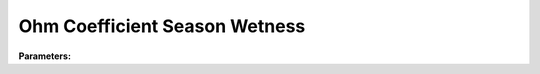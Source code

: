 Ohm Coefficient Season Wetness
==============================

**Parameters:**

.. option:: summer_dry <OHMCoefficients>

   OHM coefficient for summer dry conditions

   :Default: ``PydanticUndefined``

   The ``summer_dry`` parameter group is defined by the :doc:`ohmcoefficients` structure.

.. option:: summer_wet <OHMCoefficients>

   OHM coefficient for summer wet conditions

   :Default: ``PydanticUndefined``

   The ``summer_wet`` parameter group is defined by the :doc:`ohmcoefficients` structure.

.. option:: winter_dry <OHMCoefficients>

   OHM coefficient for winter dry conditions

   :Default: ``PydanticUndefined``

   The ``winter_dry`` parameter group is defined by the :doc:`ohmcoefficients` structure.

.. option:: winter_wet <OHMCoefficients>

   OHM coefficient for winter wet conditions

   :Default: ``PydanticUndefined``

   The ``winter_wet`` parameter group is defined by the :doc:`ohmcoefficients` structure.

.. option:: ref <Reference (Optional)>

   :Default: Not specified

   For ``ref``, if using the Reference structure, see :doc:`reference` for details.
